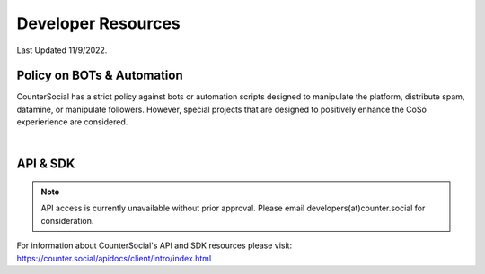 Developer Resources
=====
Last Updated 11/9/2022. 

Policy on BOTs & Automation
----------

CounterSocial has a strict policy against bots or automation scripts designed to manipulate the platform, distribute spam, datamine, or manipulate followers. However, special projects that are designed to positively enhance the CoSo experierience are considered. 

| 
API & SDK
----------

.. note:: API access is currently unavailable without prior approval. Please email developers(at)counter.social for consideration.

For information about CounterSocial's API and SDK resources please visit: https://counter.social/apidocs/client/intro/index.html
